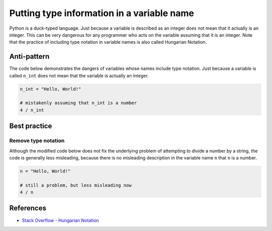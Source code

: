Putting type information in a variable name
===========================================

Python is a duck-typed language. Just because a variable is described as an integer does not mean that it actually is an integer. This can be very dangerous for any programmer who acts on the variable assuming that it is an integer. Note that the practice of including type notation in variable names is also called Hungarian Notation.

Anti-pattern
------------

The code below demonstrates the dangers of variables whose names include type notation. Just because a variable is called ``n_int`` does not mean that the variable is actually an integer.

.. code:: python

    n_int = "Hello, World!"

    # mistakenly assuming that n_int is a number
    4 / n_int


Best practice
-------------

Remove type notation
....................

Although the modified code below does not fix the underlying problem of attempting to divide a number by a string, the code is generally less misleading, because there is no misleading description in the variable name ``n`` that ``n`` is a number.

.. code:: python

    n = "Hello, World!"

    # still a problem, but less misleading now
    4 / n

References
----------

- `Stack Overflow - Hungarian Notation <http://stackoverflow.com/questions/8791533/does-it-make-sense-to-use-hungarian-notation-prefixes-in-interpreted-languages>`_


